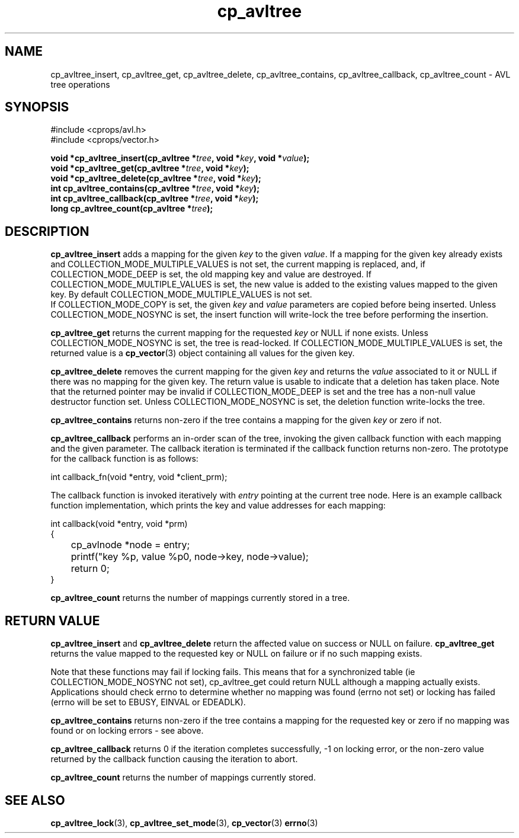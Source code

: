 .TH cp_avltree 3 "MAY 2006" libcprops.0.1.2 "libcprops - cp_avltree"
.SH NAME
cp_avltree_insert, cp_avltree_get, cp_avltree_delete, cp_avltree_contains, 
cp_avltree_callback, cp_avltree_count \- AVL tree operations

.SH SYNOPSIS
#include <cprops/avl.h>
.br
#include <cprops/vector.h>

.BI "void *cp_avltree_insert(cp_avltree *" tree ", void *" key ", void *" value ");
.br
.BI "void *cp_avltree_get(cp_avltree *" tree ", void *" key ");
.br
.BI "void *cp_avltree_delete(cp_avltree *" tree ", void *" key ");
.br
.BI "int cp_avltree_contains(cp_avltree *" tree ", void *" key ");
.br
.BI "int cp_avltree_callback(cp_avltree *" tree ", void *" key ");
.br
.BI "long cp_avltree_count(cp_avltree *" tree ");

.SH DESCRIPTION
.B cp_avltree_insert
adds a mapping for the given 
.I key
to the given \fIvalue\fP. If a mapping for the given key already exists and 
COLLECTION_MODE_MULTIPLE_VALUES is not set, the current mapping is replaced, 
and, if COLLECTION_MODE_DEEP is set, the old mapping key and value are
destroyed. If COLLECTION_MODE_MULTIPLE_VALUES is set, the new value is added to
the existing values mapped to the given key. By default 
COLLECTION_MODE_MULTIPLE_VALUES is not set. 
.br
If COLLECTION_MODE_COPY is set, the given 
.I key
and
.I value
parameters are copied before being inserted. Unless COLLECTION_MODE_NOSYNC is
set, the insert function will write-lock the tree before performing the 
insertion. 
.sp
.B cp_avltree_get
returns the current mapping for the requested \fIkey\fP or NULL if none exists.
Unless COLLECTION_MODE_NOSYNC is set, the tree is read-locked. If 
COLLECTION_MODE_MULTIPLE_VALUES is set, the returned value is a 
.BR cp_vector (3)
object containing all values for the given key. 
.sp
.B cp_avltree_delete
removes the current mapping for the given 
.I key
and returns the 
.I value 
associated to it or NULL if there was no mapping for the given key. The return 
value is usable to indicate that a deletion has taken place. Note that the 
returned pointer may be invalid if COLLECTION_MODE_DEEP is set and the tree 
has a non-null value destructor function set. Unless COLLECTION_MODE_NOSYNC is
set, the deletion function write-locks the tree. 
.sp
.B cp_avltree_contains
returns non-zero if the tree contains a mapping for the given 
.I key
or zero if not.
.sp
.B cp_avltree_callback
performs an in-order scan of the tree, invoking the given callback function 
with each mapping and the given parameter. The callback iteration is 
terminated if the callback function returns non-zero. The prototype for the 
callback function is as follows:

.nf
int callback_fn(void *entry, void *client_prm);
.fi

The callback function is invoked iteratively with 
.I entry
pointing at the current tree node. Here is an example callback function 
implementation, which prints the key and value addresses for each mapping:

.nf 
int callback(void *entry, void *prm)
{
	cp_avlnode *node = entry;
	printf("key %p, value %p\n", node->key, node->value);
	return 0;
}
.fi

.sp
.B cp_avltree_count
returns the number of mappings currently stored in a tree.

.SH RETURN VALUE
.B cp_avltree_insert 
and 
.B cp_avltree_delete 
return the affected value on success or NULL on failure. 
.B cp_avltree_get 
returns the value mapped to the requested key or NULL on failure or if no such 
mapping exists.
.sp
Note that these functions may fail if locking fails. This means that for a
synchronized table (ie COLLECTION_MODE_NOSYNC not set), cp_avltree_get could
return NULL although a mapping actually exists. Applications should check 
errno to determine whether no mapping was found (errno not set) or locking has
failed (errno will be set to EBUSY, EINVAL or EDEADLK).
.sp
.B cp_avltree_contains
returns non-zero if the tree contains a mapping for the requested key or zero
if no mapping was found or on locking errors - see above. 
.sp
.B cp_avltree_callback
returns 0 if the iteration completes successfully, -1 on locking error, or the 
non-zero value returned by the callback function causing the iteration to abort.
.sp
.B cp_avltree_count
returns the number of mappings currently stored.
.SH SEE ALSO
.BR cp_avltree_lock (3), 
.BR cp_avltree_set_mode (3),
.BR cp_vector (3)
.BR errno (3)
